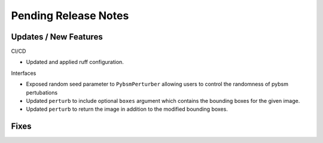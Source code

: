 Pending Release Notes
=====================

Updates / New Features
----------------------

CI/CD

* Updated and applied ruff configuration.

Interfaces

* Exposed random seed parameter to ``PybsmPerturber`` allowing users to control the randomness
  of pybsm pertubations

* Updated ``perturb`` to include optional ``boxes`` argument which contains the bounding boxes for the given image.

* Updated ``perturb`` to return the image in addition to the modified bounding boxes.

Fixes
-----
